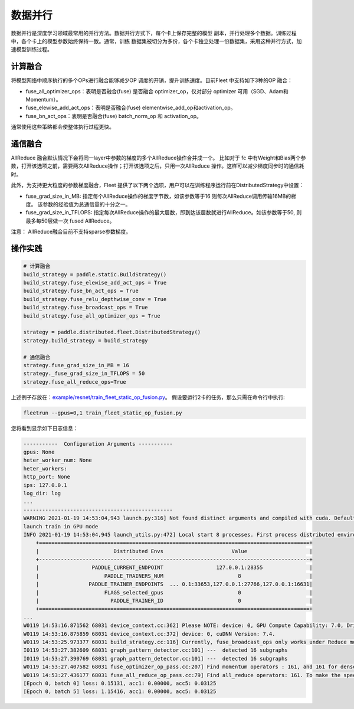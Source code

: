 数据并行
=========

数据并行是深度学习领域最常用的并行方法。数据并行方式下，每个卡上保存完整的模型
副本，并行处理多个数据。训练过程中，各个卡上的模型参数始终保持一致。通常，训练
数据集被切分为多份，各个卡独立处理一份数据集，采用这种并行方式，加速模型训练过程。



计算融合
----

将模型网络中顺序执行的多个OPs进行融合能够减少OP 调度的开销，提升训练速度。目前Fleet 中支持如下3种的OP 融合：

- fuse_all_optimizer_ops：表明是否融合(fuse) 是否融合 optimizer_op，仅对部分 optimizer 可用（SGD、Adam和Momentum）。

- fuse_elewise_add_act_ops：表明是否融合(fuse) elementwise_add_op和activation_op。

- fuse_bn_act_ops：表明是否融合(fuse) batch_norm_op 和 activation_op。

通常使用这些策略都会使整体执行过程更快。


通信融合
----

AllReduce 融合默认情况下会将同一layer中参数的梯度的多个AllReduce操作合并成一个。 比如对于 fc 中有Weight和Bias两个参数，打开该选项之前，需要两次AllReduce操作；打开该选项之后，只用一次AllReduce 操作。这样可以减少梯度同步时的通信耗时。

此外，为支持更大粒度的参数梯度融合，Fleet 提供了以下两个选项，用户可以在训练程序运行前在DistributedStrategy中设置：

- fuse_grad_size_in_MB: 指定每个AllReduce操作的梯度字节数，如该参数等于16 则每次AllReduce调用传输16MB的梯度。 该参数的经验值为总通信量的十分之一。

- fuse_grad_size_in_TFLOPS: 指定每次AllReduce操作的最大层数，即到达该层数就进行AllReduce。如该参数等于50, 则最多每50层做一次 fused AllReduce。

注意： AllReduce融合目前不支持sparse参数梯度。

操作实践
----

.. code:: python
   
    # 计算融合
    build_strategy = paddle.static.BuildStrategy()
    build_strategy.fuse_elewise_add_act_ops = True
    build_strategy.fuse_bn_act_ops = True
    build_strategy.fuse_relu_depthwise_conv = True
    build_strategy.fuse_broadcast_ops = True
    build_strategy.fuse_all_optimizer_ops = True

    strategy = paddle.distributed.fleet.DistributedStrategy()
    strategy.build_strategy = build_strategy

    # 通信融合
    strategy.fuse_grad_size_in_MB = 16
    strategy._fuse_grad_size_in_TFLOPS = 50
    strategy.fuse_all_reduce_ops=True


上述例子存放在：`example/resnet/train_fleet_static_op_fusion.py <https://github.com/PaddlePaddle/FleetX/blob/develop/examples/resnet/train_fleet_static_op_fusion.py>`_。
假设要运行2卡的任务，那么只需在命令行中执行:

.. code-block:: sh

   fleetrun --gpus=0,1 train_fleet_static_op_fusion.py

您将看到显示如下日志信息：

.. code-block::

    -----------  Configuration Arguments -----------
    gpus: None
    heter_worker_num: None
    heter_workers:
    http_port: None
    ips: 127.0.0.1
    log_dir: log
    ...
    ------------------------------------------------
    WARNING 2021-01-19 14:53:04,943 launch.py:316] Not found distinct arguments and compiled with cuda. Default use collective mode
    launch train in GPU mode
    INFO 2021-01-19 14:53:04,945 launch_utils.py:472] Local start 8 processes. First process distributed environment info (Only For Debug):
        +=======================================================================================+
        |                        Distributed Envs                      Value                    |
        +---------------------------------------------------------------------------------------+
        |                 PADDLE_CURRENT_ENDPOINT                 127.0.0.1:28355               |
        |                     PADDLE_TRAINERS_NUM                        8                      |
        |                PADDLE_TRAINER_ENDPOINTS  ... 0.1:33653,127.0.0.1:27766,127.0.0.1:16631|
        |                     FLAGS_selected_gpus                        0                      |
        |                       PADDLE_TRAINER_ID                        0                      |
        +=======================================================================================+
    ...
    W0119 14:53:16.871562 68031 device_context.cc:362] Please NOTE: device: 0, GPU Compute Capability: 7.0, Driver API Version: 10.2, Runtime API Version: 9.2
    W0119 14:53:16.875859 68031 device_context.cc:372] device: 0, cuDNN Version: 7.4.
    W0119 14:53:25.973377 68031 build_strategy.cc:116] Currently, fuse_broadcast_ops only works under Reduce mode.
    I0119 14:53:27.382609 68031 graph_pattern_detector.cc:101] ---  detected 16 subgraphs
    I0119 14:53:27.390769 68031 graph_pattern_detector.cc:101] ---  detected 16 subgraphs
    W0119 14:53:27.407582 68031 fuse_optimizer_op_pass.cc:207] Find momentum operators : 161, and 161 for dense gradients. To make the speed faster, those optimization are fused during training.
    W0119 14:53:27.436177 68031 fuse_all_reduce_op_pass.cc:79] Find all_reduce operators: 161. To make the speed faster, some all_reduce ops are fused during training, after fusion, the number of all_reduce ops is 6.
    [Epoch 0, batch 0] loss: 0.15131, acc1: 0.00000, acc5: 0.03125
    [Epoch 0, batch 5] loss: 1.15416, acc1: 0.00000, acc5: 0.03125

